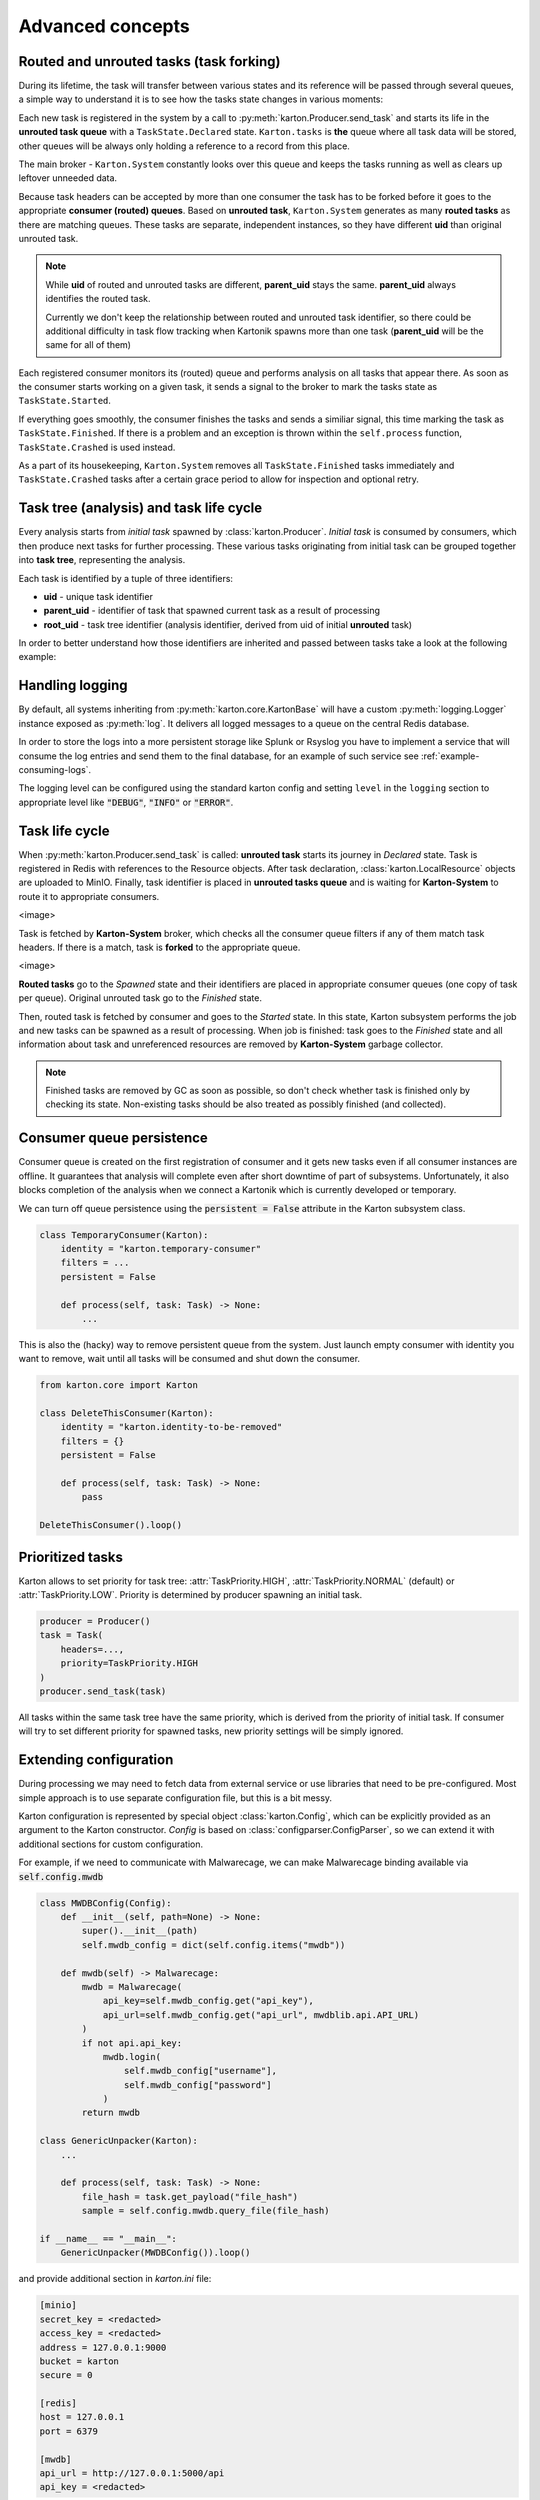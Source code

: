 Advanced concepts
=================

Routed and unrouted tasks (task forking)
----------------------------------------

During its lifetime, the task will transfer between various states and its reference will be passed through several queues, a simple way to understand it is to see how the tasks state changes in various moments:

.. image:: task-lifetime.svg

Each new task is registered in the system by a call to :py:meth:`karton.Producer.send_task` and starts its life in the **unrouted task queue** with a ``TaskState.Declared`` state.
``Karton.tasks`` is **the** queue where all task data will be stored, other queues will be always only holding a reference to a record from this place.

The main broker - ``Karton.System`` constantly looks over this queue and keeps the tasks running as well as clears up leftover unneeded data.

Because task headers can be accepted by more than one consumer the task has to be forked before it goes to the appropriate **consumer (routed) queues**. Based on **unrouted task**, ``Karton.System`` generates as many **routed tasks** as there are matching queues. These tasks are separate, independent instances, so they have different **uid** than original unrouted task.

.. note::
    
    While **uid** of routed and unrouted tasks are different, **parent_uid** stays the same. **parent_uid** always identifies the routed task.

    Currently we don't keep the relationship between routed and unrouted task identifier, so there could be additional difficulty in task flow tracking when Kartonik spawns more than one task (**parent_uid** will be the same for all of them)

Each registered consumer monitors its (routed) queue and performs analysis on all tasks that appear there. As soon as the consumer starts working on a given task, it sends a signal to the broker to mark the tasks state as ``TaskState.Started``.

If everything goes smoothly, the consumer finishes the tasks and sends a similiar signal, this time marking the task as ``TaskState.Finished``. If there is a problem and an exception is thrown within the ``self.process`` function, ``TaskState.Crashed`` is used instead.

As a part of its housekeeping, ``Karton.System`` removes all ``TaskState.Finished`` tasks immediately and ``TaskState.Crashed`` tasks after a certain grace period to allow for inspection and optional retry.


Task tree (analysis) and task life cycle
----------------------------------------

Every analysis starts from `initial task` spawned by :class:`karton.Producer`. `Initial task` is consumed by consumers, which then produce next tasks for further processing. These various tasks originating from initial task can be grouped together into **task tree**, representing the analysis.

.. image:: forking-task.svg

Each task is identified by a tuple of three identifiers:

- **uid** - unique task identifier
- **parent_uid** - identifier of task that spawned current task as a result of processing
- **root_uid** - task tree identifier (analysis identifier, derived from uid of initial **unrouted** task)

In order to better understand how those identifiers are inherited and passed between tasks take a look at the following example:

.. image:: task-tree.svg



Handling logging
----------------
By default, all systems inheriting from :py:meth:`karton.core.KartonBase` will have a custom :py:meth:`logging.Logger` instance exposed as :py:meth:`log`. It delivers all logged messages to a queue on the central Redis database.

In order to store the logs into a more persistent storage like Splunk or Rsyslog you have to implement a service that will consume the log entries and send them to the final database, for an example of such service see :ref:`example-consuming-logs`.

The logging level can be configured using the standard karton config and setting ``level`` in the ``logging`` section to appropriate level like :code:`"DEBUG"`, :code:`"INFO"` or :code:`"ERROR"`.


Task life cycle
---------------
When :py:meth:`karton.Producer.send_task` is called: **unrouted task** starts its journey in `Declared` state. Task is registered in Redis with references to the Resource objects. After task declaration, :class:`karton.LocalResource` objects are uploaded to MinIO. Finally, task identifier is placed in **unrouted tasks queue** and is waiting for **Karton-System** to route it to appropriate consumers.

<image>

Task is fetched by **Karton-System** broker, which checks all the consumer queue filters if any of them match task headers. If there is a match, task is **forked** to the appropriate queue.

<image>

**Routed tasks** go to the `Spawned` state and their identifiers are placed in appropriate consumer queues (one copy of task per queue). Original unrouted task go to the `Finished` state.

Then, routed task is fetched by consumer and goes to the `Started` state. In this state, Karton subsystem performs the job and new tasks can be spawned as a result of processing. When job is finished: task goes to the `Finished` state and all information about task and unreferenced resources are removed by **Karton-System** garbage collector.

.. note::
    Finished tasks are removed by GC as soon as possible, so don't check whether task is finished only by checking its state. Non-existing tasks should be also treated as possibly finished (and collected).

Consumer queue persistence
--------------------------

Consumer queue is created on the first registration of consumer and it gets new tasks even if all consumer instances are offline. It guarantees that analysis will complete even after short downtime of part of subsystems. Unfortunately, it also blocks completion of the analysis when we connect a Kartonik which is currently developed or temporary.

We can turn off queue persistence using the :code:`persistent = False` attribute in the Karton subsystem class.

.. code-block:: python

    class TemporaryConsumer(Karton):
        identity = "karton.temporary-consumer"
        filters = ...
        persistent = False

        def process(self, task: Task) -> None:
            ...

This is also the (hacky) way to remove persistent queue from the system. Just launch empty consumer with identity you want to remove, wait until all tasks will be consumed and shut down the consumer.

.. code-block:: python

    from karton.core import Karton

    class DeleteThisConsumer(Karton):
        identity = "karton.identity-to-be-removed"
        filters = {}
        persistent = False

        def process(self, task: Task) -> None:
            pass

    DeleteThisConsumer().loop()

Prioritized tasks
-----------------

Karton allows to set priority for task tree: :attr:`TaskPriority.HIGH`, :attr:`TaskPriority.NORMAL` (default) or :attr:`TaskPriority.LOW`. Priority is determined by producer spawning an initial task.

.. code-block:: python

    producer = Producer()
    task = Task(
        headers=...,
        priority=TaskPriority.HIGH
    )
    producer.send_task(task)

All tasks within the same task tree have the same priority, which is derived from the priority of initial task. If consumer will try to set different priority for spawned tasks, new priority settings will be simply ignored.

Extending configuration
-----------------------

During processing we may need to fetch data from external service or use libraries that need to be pre-configured. Most simple approach is to use separate configuration file, but this is a bit messy.

Karton configuration is represented by special object :class:`karton.Config`, which can be explicitly provided as an argument to the Karton constructor. `Config` is based on :class:`configparser.ConfigParser`, so we can extend it with additional sections for custom configuration.

For example, if we need to communicate with Malwarecage, we can make Malwarecage binding available via :code:`self.config.mwdb`

.. code-block:: python

    class MWDBConfig(Config):
        def __init__(self, path=None) -> None:
            super().__init__(path)
            self.mwdb_config = dict(self.config.items("mwdb"))

        def mwdb(self) -> Malwarecage:
            mwdb = Malwarecage(
                api_key=self.mwdb_config.get("api_key"),
                api_url=self.mwdb_config.get("api_url", mwdblib.api.API_URL)
            )
            if not api.api_key:
                mwdb.login(
                    self.mwdb_config["username"],
                    self.mwdb_config["password"]
                )
            return mwdb

    class GenericUnpacker(Karton):
        ...

        def process(self, task: Task) -> None:
            file_hash = task.get_payload("file_hash")
            sample = self.config.mwdb.query_file(file_hash)

    if __name__ == "__main__":
        GenericUnpacker(MWDBConfig()).loop()

and provide additional section in `karton.ini` file:

.. code-block::

   [minio]
   secret_key = <redacted>
   access_key = <redacted>
   address = 127.0.0.1:9000
   bucket = karton
   secure = 0

   [redis]
   host = 127.0.0.1
   port = 6379

   [mwdb]
   api_url = http://127.0.0.1:5000/api
   api_key = <redacted>

Karton-wide and instance-wide configuration
```````````````````````````````````````````

By default the configuration is searched in the following locations (by searching order):

- :code:`/etc/karton/karton.ini`
- :code:`~/.config/karton/karton.ini`
- :code:`./karton.ini`
- environment variables

Each next level overrides and merges with the values loaded from the previous path. It means that we can provide karton-wide configuration and specialized instance-wide extended configuration specific for subsystem.

Contents of :code:`/etc/karton/karton.ini`:

.. code-block::

   [minio]
   secret_key = <redacted>
   access_key = <redacted>
   address = 127.0.0.1:9000
   bucket = karton
   secure = 0

   [redis]
   host = 127.0.0.1
   port = 6379

and specialized configuration in the working directory :code:`./karton.ini`

.. code-block::

   [mwdb]
   api_url = http://127.0.0.1:5000/api
   api_key = <redacted>

Passing tasks to the external queue
-----------------------------------

Karton can be used to delegate tasks to separate queues e.g. external sandbox. External sandboxes usually have their own concurrency and queueing mechanisms, so Karton subsystem needs to:

- dispatch task to the external service
- wait until service ends processing
- fetch results and spawn result tasks keeping the `root_uid` and `parent_uid`

There multiple approaches to do that.

Busy waiting
````````````
The most simple way to do that is to perform all of these actions synchronously, inside the :meth:`process` method.

.. code-block:: python
    
    def process(self, task: Task) -> None:
        sample = task.get_resource("sample")
        
        # Dispatch task, getting the analysis_id
        with sample.download_temporary_file() as f:
            analysis_id = sandbox.push_file(f)
        
        # Wait until analysis finish
        while sandbox.is_finished(analysis_id):
            # Check every 5 seconds
            time.sleep(5)

        # If analysis has been finished: get the results and process them
        analysis = sandbox.get_results(analysis_id)
        self.process_results(analysis)


This approach has few disadvantages:

- if our sandbox supports concurrency, we need to spawn as much consumers as we need to. It's memory-consuming and these consumers are just waiting for most of the time;
- when consumer has been terminated during tracking task status, it can't recover from that. Task will be orphaned and results will stay unreported;

Asynchronic tasks
`````````````````

Another, experimental approach are **asynchronic tasks**, allowing us to get out of :meth:`process` method without setting task status to finished. To handle that, we need to split our subsystem to two parts: dispatcher and status tracker.

Dispatcher part can look similar to this:

.. code-block:: python

    class SandboxDispatcher(Karton):
        identity = "karton.sandbox-analyzer"
        
        filters = ...

        def process(self, task: Task) -> None:
            sample = task.get_resource("sample")
        
            # Dispatch task, getting the analysis_id
            with sample.download_temporary_file() as f:
                analysis_id = sandbox.push_file(f)
                # Mark task as asynchronic, so it won't be finished
                # after we go out of self.process() method
                task.make_asynchronic()
                # Store tracking information
                self.rs.hsetnx("sandbox-tasks", analysis_id, task.uid)
                
Status tracker part:

.. code-block:: python

    class SandboxResultProcessor(Karton):
        identity = "karton.sandbox-analyzer"

        filters = ...

        # We need to provide the same identity and filters!
    
        def process(self, task: Task) -> None:
            analysis = sandbox.get_results(self.analysis_id)
            self.process_results(analysis)
            # Asynchronic state is not stored anywhere, so task will 
            # just finish in tracker context

    sandbox_processor = SandboxResultProcessor()

    while True:
        for analysis_id in redis_queue.hkeys("sandbox-tasks"):
            task_uid = self.rs.hget("sandbox-tasks", analysis_id)
            # This will fetch the task_uid from Redis and restart processing
            # inside our SandboxResultProcessor
            sandbox_processor.analysis_id = analysis_id
            sandbox_processor.internal_process(task_uid)
        time.sleep(5)
            

But this approach is still (very, very) far from ideal:

- hacking your own library is never a good idea
- all incoming tasks in SandboxDispatcher are immediately started, even if they are waiting in sandbox queue. This means that we can't reasonably track processing time and there is a risk that task will be prematurely terminated. We need to limit number of fetched tasks by SandboxDispatcher to the concurrency limit provided by sandbox (e.g. using counting Redis-based semaphore)

So... this approach is not completely bad, but it needs to be more supported by Karton library. TODO.

